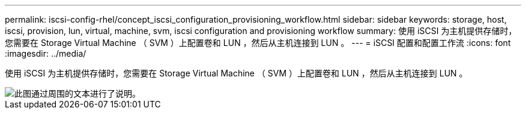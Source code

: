 ---
permalink: iscsi-config-rhel/concept_iscsi_configuration_provisioning_workflow.html 
sidebar: sidebar 
keywords: storage, host, iscsi, provision, lun, virtual, machine, svm, iscsi configuration and provisioning workflow 
summary: 使用 iSCSI 为主机提供存储时，您需要在 Storage Virtual Machine （ SVM ）上配置卷和 LUN ，然后从主机连接到 LUN 。 
---
= iSCSI 配置和配置工作流
:icons: font
:imagesdir: ../media/


[role="lead"]
使用 iSCSI 为主机提供存储时，您需要在 Storage Virtual Machine （ SVM ）上配置卷和 LUN ，然后从主机连接到 LUN 。

image::../media/iscsi_red_hat_linux_workflow.gif[此图通过周围的文本进行了说明。]
